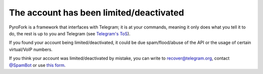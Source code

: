 The account has been limited/deactivated
========================================

PyroFork is a framework that interfaces with Telegram; it is at your commands, meaning it only does what you tell it to
do, the rest is up to you and Telegram (see `Telegram's ToS`_).

If you found your account being limited/deactivated, it could be due spam/flood/abuse of the API or the usage of certain
virtual/VoIP numbers.

If you think your account was limited/deactivated by mistake, you can write to recover@telegram.org, contact
`@SpamBot`_ or use `this form`_.

.. _@SpamBot: https://t.me/spambot
.. _this form: https://telegram.org/support
.. _Telegram's ToS: https://telegram.org/tos

